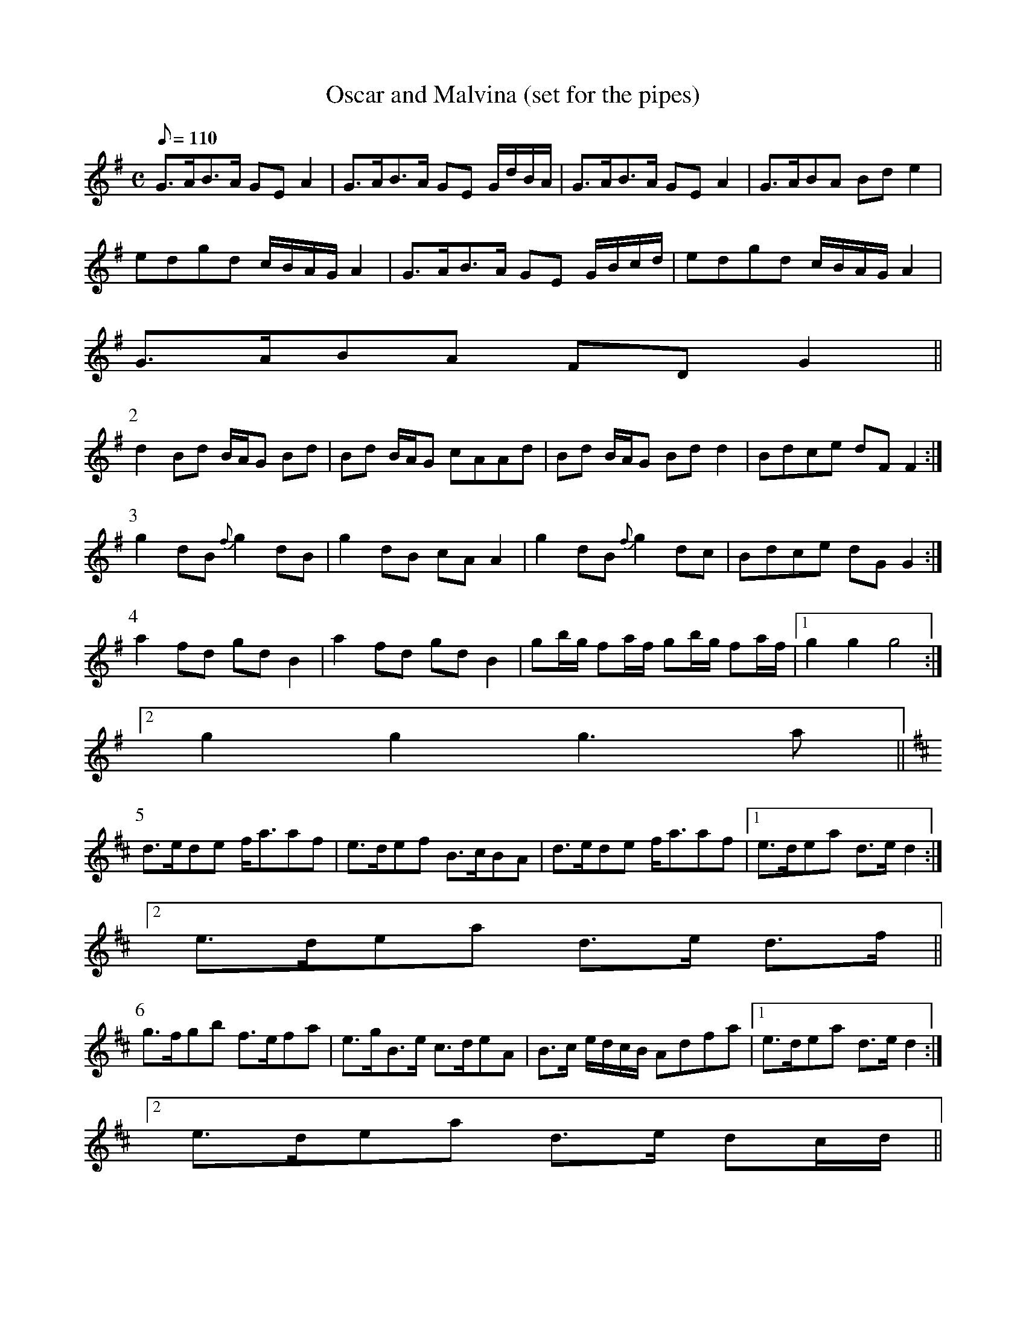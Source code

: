X:155
T: Oscar and Malvina (set for the pipes)
N: O'Farrell's Pocket Companion v.2 (Sky ed. p.79-80)
M: C
L: 1/8
Q: 110 % "very slow"
K: G
G>AB>A GE A2|G>AB>A GE G/d/B/A/|G>AB>A GE A2|G>ABA Bd e2|
edgd c/B/A/G/ A2|G>AB>A GE G/B/c/d/|edgd c/B/A/G/ A2|
G>ABA FD G2 ||
P:2
d2 Bd B/A/G Bd|Bd B/A/G cAAd|Bd B/A/G Bd d2|Bdce dF F2 :|
P:3
g2 dB {f}g2 dB|g2 dB cAA2|g2 dB {f}g2 dc|Bdce dG G2 :|
P:4
a2 fd gd B2|a2 fd gd B2|gb/g/ fa/f/ gb/g/ fa/f/|1 g2g2g4 :|
[2 g2g2g3a ||
P:5
[K:D] d>ede f<aaf|e>def B>cBA|d>ede f<aaf|1 e>dea d>e d2 :|
[2 e>dea d>e d>f||
P:6
g>fgb f>efa|e>gB>e c>deA|B>c e/d/c/B/ Adfa|1 e>dea d>ed2 :|
[2 e>dea d>e dc/d/||
P:7
edcB A>BAc|B>ABe A>BAc/d/|edcB A>BAc|B>ABe A>BAc|B>ABe A4-|
A8-|A8|"ad libitum" B A/G/F/E/ D/E/F/G/ A/B/c/Hd|
B/c/d/e/f/Hg/ b a/g/f/a/ g/f/g/e/||
P:8
[K:G]
d2 Bd B/A/G Bd|Bd B/A/G cAAd|Bd B/A/G Bd d2|Bdce dG G2 :|
P:9
g2 dB {f}g2 dB|g2 dB cAA2|g2 dB {f}g2 dc|Bdce dG G2 :|
P:10
a2 fd gd B2|a2 fd gd B2|gb/g/ fa/f/ gb/g/ fa/f/|g2g2g4 :|
